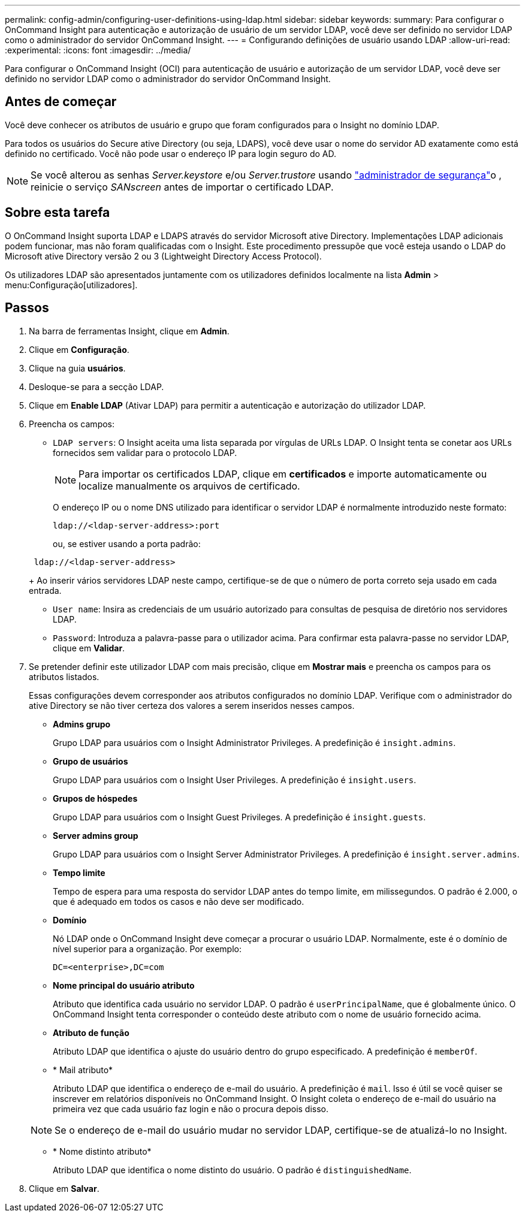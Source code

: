 ---
permalink: config-admin/configuring-user-definitions-using-ldap.html 
sidebar: sidebar 
keywords:  
summary: Para configurar o OnCommand Insight para autenticação e autorização de usuário de um servidor LDAP, você deve ser definido no servidor LDAP como o administrador do servidor OnCommand Insight. 
---
= Configurando definições de usuário usando LDAP
:allow-uri-read: 
:experimental: 
:icons: font
:imagesdir: ../media/


[role="lead"]
Para configurar o OnCommand Insight (OCI) para autenticação de usuário e autorização de um servidor LDAP, você deve ser definido no servidor LDAP como o administrador do servidor OnCommand Insight.



== Antes de começar

Você deve conhecer os atributos de usuário e grupo que foram configurados para o Insight no domínio LDAP.

Para todos os usuários do Secure ative Directory (ou seja, LDAPS), você deve usar o nome do servidor AD exatamente como está definido no certificado. Você não pode usar o endereço IP para login seguro do AD.


NOTE: Se você alterou as senhas _Server.keystore_ e/ou _Server.trustore_ usando link:../config-admin/security-management.html["administrador de segurança"]o , reinicie o serviço _SANscreen_ antes de importar o certificado LDAP.



== Sobre esta tarefa

O OnCommand Insight suporta LDAP e LDAPS através do servidor Microsoft ative Directory. Implementações LDAP adicionais podem funcionar, mas não foram qualificadas com o Insight. Este procedimento pressupõe que você esteja usando o LDAP do Microsoft ative Directory versão 2 ou 3 (Lightweight Directory Access Protocol).

Os utilizadores LDAP são apresentados juntamente com os utilizadores definidos localmente na lista *Admin* > menu:Configuração[utilizadores].



== Passos

. Na barra de ferramentas Insight, clique em *Admin*.
. Clique em *Configuração*.
. Clique na guia *usuários*.
. Desloque-se para a secção LDAP.


. Clique em *Enable LDAP* (Ativar LDAP) para permitir a autenticação e autorização do utilizador LDAP.
. Preencha os campos:
+
** `LDAP servers`: O Insight aceita uma lista separada por vírgulas de URLs LDAP. O Insight tenta se conetar aos URLs fornecidos sem validar para o protocolo LDAP.
+
[NOTE]
====
Para importar os certificados LDAP, clique em *certificados* e importe automaticamente ou localize manualmente os arquivos de certificado.

====
+
O endereço IP ou o nome DNS utilizado para identificar o servidor LDAP é normalmente introduzido neste formato:

+
[listing]
----
ldap://<ldap-server-address>:port
----
+
ou, se estiver usando a porta padrão:

+
[listing]
----
 ldap://<ldap-server-address>
----
+
Ao inserir vários servidores LDAP neste campo, certifique-se de que o número de porta correto seja usado em cada entrada.

** `User name`: Insira as credenciais de um usuário autorizado para consultas de pesquisa de diretório nos servidores LDAP.
** `Password`: Introduza a palavra-passe para o utilizador acima. Para confirmar esta palavra-passe no servidor LDAP, clique em *Validar*.


. Se pretender definir este utilizador LDAP com mais precisão, clique em *Mostrar mais* e preencha os campos para os atributos listados.
+
Essas configurações devem corresponder aos atributos configurados no domínio LDAP. Verifique com o administrador do ative Directory se não tiver certeza dos valores a serem inseridos nesses campos.

+
** *Admins grupo*
+
Grupo LDAP para usuários com o Insight Administrator Privileges. A predefinição é `insight.admins`.

** *Grupo de usuários*
+
Grupo LDAP para usuários com o Insight User Privileges. A predefinição é `insight.users`.

** *Grupos de hóspedes*
+
Grupo LDAP para usuários com o Insight Guest Privileges. A predefinição é `insight.guests`.

** *Server admins group*
+
Grupo LDAP para usuários com o Insight Server Administrator Privileges. A predefinição é `insight.server.admins`.

** *Tempo limite*
+
Tempo de espera para uma resposta do servidor LDAP antes do tempo limite, em milissegundos. O padrão é 2.000, o que é adequado em todos os casos e não deve ser modificado.

** *Domínio*
+
Nó LDAP onde o OnCommand Insight deve começar a procurar o usuário LDAP. Normalmente, este é o domínio de nível superior para a organização. Por exemplo:

+
[listing]
----
DC=<enterprise>,DC=com
----
** *Nome principal do usuário atributo*
+
Atributo que identifica cada usuário no servidor LDAP. O padrão é `userPrincipalName`, que é globalmente único. O OnCommand Insight tenta corresponder o conteúdo deste atributo com o nome de usuário fornecido acima.

** *Atributo de função*
+
Atributo LDAP que identifica o ajuste do usuário dentro do grupo especificado. A predefinição é `memberOf`.

** * Mail atributo*
+
Atributo LDAP que identifica o endereço de e-mail do usuário. A predefinição é `mail`. Isso é útil se você quiser se inscrever em relatórios disponíveis no OnCommand Insight. O Insight coleta o endereço de e-mail do usuário na primeira vez que cada usuário faz login e não o procura depois disso.

+
[NOTE]
====
Se o endereço de e-mail do usuário mudar no servidor LDAP, certifique-se de atualizá-lo no Insight.

====
** * Nome distinto atributo*
+
Atributo LDAP que identifica o nome distinto do usuário. O padrão é `distinguishedName`.



. Clique em *Salvar*.

